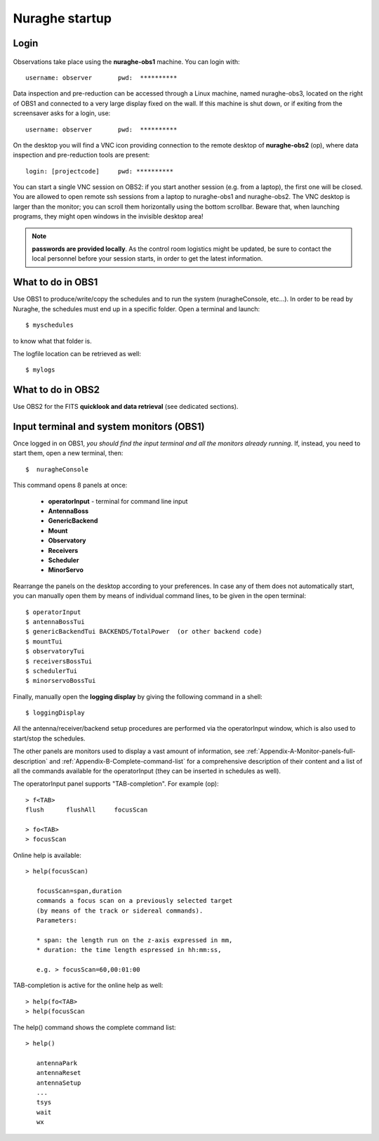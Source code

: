 .. _Nuraghe-startup:

***************
Nuraghe startup
***************


Login
=====

.. figure:: images/Postazioni_Nuraghe.jpg
   :scale: 80%
   :alt: Observing machines
   :align: center
 
Observations take place using the **nuraghe-obs1** machine. 
You can login with::

    username: observer       pwd:  **********


Data inspection and pre-reduction can be accessed through a Linux machine, named
nuraghe-obs3, located on the right of OBS1 and connected to a very large
display fixed on the wall.
If this machine is shut down, or if exiting from the screensaver asks for
a login, use::

    username: observer       pwd:  **********

On the desktop you will find a VNC icon providing connection to the remote
desktop of **nuraghe-obs2** (op), where data inspection and pre-reduction
tools are present::    

    login: [projectcode]     pwd: **********

You can start a single VNC session on OBS2: if you start another session (e.g. 
from a laptop), the first one will be closed. You are allowed to open remote 
ssh sessions from a laptop to nuraghe-obs1 and nuraghe-obs2. 
The VNC desktop is larger than the monitor; you can scroll them horizontally 
using the bottom scrollbar. Beware that, when launching programs, they might 
open windows in the invisible desktop area! 


.. note:: **passwords are provided locally**. As the control room logistics 
   might be updated, be sure to contact the local personnel before your session 
   starts, in order to get the latest information. 



What to do in OBS1
==================

Use OBS1 to produce/write/copy the schedules and to run the system 
(nuragheConsole, etc…).
In order to be read by Nuraghe, the schedules must end up in a specific folder. 
Open a terminal and launch::

    $ myschedules

to know what that folder is. 

The logfile location can be retrieved as well::

    $ mylogs




What to do in OBS2
==================

Use OBS2 for the FITS **quicklook and data retrieval** (see dedicated 
sections).


Input terminal and system monitors (OBS1)
=========================================

Once logged in on OBS1, *you should find the input terminal and all the 
monitors already running*. 
If, instead, you need to start them, open a new terminal, then::

    $  nuragheConsole 

This command opens 8 panels at once: 

	* **operatorInput** - terminal for command line input
	* **AntennaBoss** 
	* **GenericBackend**
	* **Mount**  
	* **Observatory** 
	* **Receivers**
	* **Scheduler**
	* **MinorServo**

Rearrange the panels on the desktop according to your preferences. 
In case any of them does not automatically start, you can manually open them 
by means of individual command lines, to be given in the open terminal::

   $ operatorInput
   $ antennaBossTui 
   $ genericBackendTui BACKENDS/TotalPower  (or other backend code)
   $ mountTui 
   $ observatoryTui 
   $ receiversBossTui
   $ schedulerTui
   $ minorservoBossTui
    
Finally, manually open the **logging display** by giving the following 
command in a shell::

   $ loggingDisplay    

    
All the antenna/receiver/backend setup procedures are performed via the 
operatorInput window, which is also used to start/stop the schedules. 

The other panels are monitors used to display a vast amount of information, 
see :ref:`Appendix-A-Monitor-panels-full-description` and 
:ref:`Appendix-B-Complete-command-list` for a comprehensive description of 
their content and a list of all the commands available for the operatorInput 
(they can be inserted in schedules as well).

   
The operatorInput panel supports "TAB-completion".
For example (op):: 

    > f<TAB> 
    flush      flushAll     focusScan

    > fo<TAB> 
    > focusScan 

Online help is available:: 

    > help(focusScan)

       focusScan=span,duration
       commands a focus scan on a previously selected target
       (by means of the track or sidereal commands).
       Parameters:

       * span: the length run on the z-axis expressed in mm,
       * duration: the time length espressed in hh:mm:ss,

       e.g. > focusScan=60,00:01:00

TAB-completion is active for the online help as well::

     > help(fo<TAB>
     > help(focusScan

The help() command shows the complete command list::

    > help()

       antennaPark
       antennaReset
       antennaSetup
       ...
       tsys
       wait
       wx

